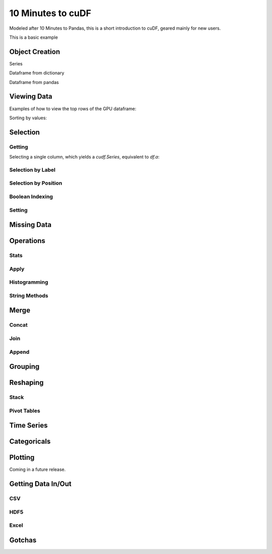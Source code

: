 10 Minutes to cuDF
=======================

Modeled after 10 Minutes to Pandas, this is a short introduction to cuDF, geared mainly for new users.

.. ipython:: python
   :suppress:

   import os
   import numpy as np
   import pandas as pd
   import cudf
   np.random.seed(12)

   #### portions of this were borrowed from the
   #### cuDF cheatsheet and existing docs
   #### created November, 2018
   #### Nick Becker (NVIDIA), 

This is a basic example


.. ipython:: python

    x = 2
    x**3


Object Creation
---------------

Series

.. ipython:: python

  s = cudf.Series([1,2,3,None,4])
  print(s)

Dataframe from dictionary

.. ipython:: python

    df = cudf.DataFrame([('a', list(range(20))),
    ('b', list(reversed(range(20)))),
    ('c', list(range(20)))])
    print(df)

Dataframe from pandas 

.. ipython:: python

    pdf = pd.DataFrame({'a': [0, 1, 2, 3],'b': [0.1, 0.2, None, 0.3]})
    gdf = cudf.DataFrame.from_pandas(pdf)
    print(gdf)


Viewing Data
-------------

Examples of how to view the top rows of the GPU dataframe:

.. ipython:: python

    print(df.head(2))

Sorting by values:

.. ipython:: python

    print(df.sort_values(by='a', ascending=False))


Selection
------------

Getting
~~~~~~~~~~~~~~

Selecting a single column, which yields a `cudf.Series`, equivalent to `df.a`:

.. ipython:: python

    print(df['a'])



Selection by Label
~~~~~~~~~~~~~~~~~~~~~
.. ipython:: python

    # get rows from index 2 to index 5 from 'a' and 'b' columns.
    print(df.loc[2:5, ['a', 'b']])



Selection by Position
~~~~~~~~~~~~~~~~~~~~~

Boolean Indexing
~~~~~~~~~~~~~~~~~~~~~

Setting
~~~~~~~~~~~~~~~~~~~~~


Missing Data
------------


Operations
------------

Stats
~~~~~~~~~~~~~~~~~~~~~

Apply
~~~~~~~~~~~~~~~~~~~~~

Histogramming
~~~~~~~~~~~~~~~~~~~~~


String Methods
~~~~~~~~~~~~~~~~~~~~~


Merge
------------

Concat
~~~~~~~~~~~~~~~~~~~~~


Join
~~~~~~~~~~~~~~~~~~~~~


Append
~~~~~~~~~~~~~~~~~~~~~


Grouping
------------



Reshaping
------------

Stack
~~~~~~~~~~~~~~~~~~~~~


Pivot Tables
~~~~~~~~~~~~~~~~~~~~~



Time Series
------------


Categoricals
------------


Plotting
------------
Coming in a future release.




Getting Data In/Out
------------


CSV
~~~~


HDF5
~~~~~~~~~


Excel
~~~~~~~~~



Gotchas
--------